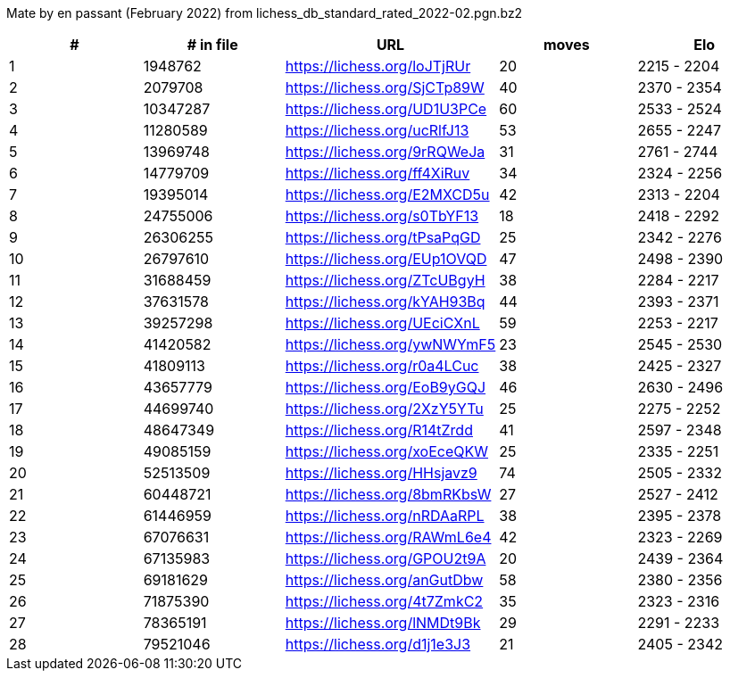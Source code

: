 Mate by en passant (February 2022) from lichess_db_standard_rated_2022-02.pgn.bz2

[cols="^,>,^,>,^", options="header"]
|=======
|  # | # in file  |            URL               | moves |     Elo    
|  1 |    1948762 | https://lichess.org/loJTjRUr |    20 | 2215 - 2204
|  2 |    2079708 | https://lichess.org/SjCTp89W |    40 | 2370 - 2354
|  3 |   10347287 | https://lichess.org/UD1U3PCe |    60 | 2533 - 2524
|  4 |   11280589 | https://lichess.org/ucRlfJ13 |    53 | 2655 - 2247
|  5 |   13969748 | https://lichess.org/9rRQWeJa |    31 | 2761 - 2744
|  6 |   14779709 | https://lichess.org/ff4XiRuv |    34 | 2324 - 2256
|  7 |   19395014 | https://lichess.org/E2MXCD5u |    42 | 2313 - 2204
|  8 |   24755006 | https://lichess.org/s0TbYF13 |    18 | 2418 - 2292
|  9 |   26306255 | https://lichess.org/tPsaPqGD |    25 | 2342 - 2276
| 10 |   26797610 | https://lichess.org/EUp1OVQD |    47 | 2498 - 2390
| 11 |   31688459 | https://lichess.org/ZTcUBgyH |    38 | 2284 - 2217
| 12 |   37631578 | https://lichess.org/kYAH93Bq |    44 | 2393 - 2371
| 13 |   39257298 | https://lichess.org/UEciCXnL |    59 | 2253 - 2217
| 14 |   41420582 | https://lichess.org/ywNWYmF5 |    23 | 2545 - 2530
| 15 |   41809113 | https://lichess.org/r0a4LCuc |    38 | 2425 - 2327
| 16 |   43657779 | https://lichess.org/EoB9yGQJ |    46 | 2630 - 2496
| 17 |   44699740 | https://lichess.org/2XzY5YTu |    25 | 2275 - 2252
| 18 |   48647349 | https://lichess.org/R14tZrdd |    41 | 2597 - 2348
| 19 |   49085159 | https://lichess.org/xoEceQKW |    25 | 2335 - 2251
| 20 |   52513509 | https://lichess.org/HHsjavz9 |    74 | 2505 - 2332
| 21 |   60448721 | https://lichess.org/8bmRKbsW |    27 | 2527 - 2412
| 22 |   61446959 | https://lichess.org/nRDAaRPL |    38 | 2395 - 2378
| 23 |   67076631 | https://lichess.org/RAWmL6e4 |    42 | 2323 - 2269
| 24 |   67135983 | https://lichess.org/GPOU2t9A |    20 | 2439 - 2364
| 25 |   69181629 | https://lichess.org/anGutDbw |    58 | 2380 - 2356
| 26 |   71875390 | https://lichess.org/4t7ZmkC2 |    35 | 2323 - 2316
| 27 |   78365191 | https://lichess.org/lNMDt9Bk |    29 | 2291 - 2233
| 28 |   79521046 | https://lichess.org/d1j1e3J3 |    21 | 2405 - 2342
|=======
